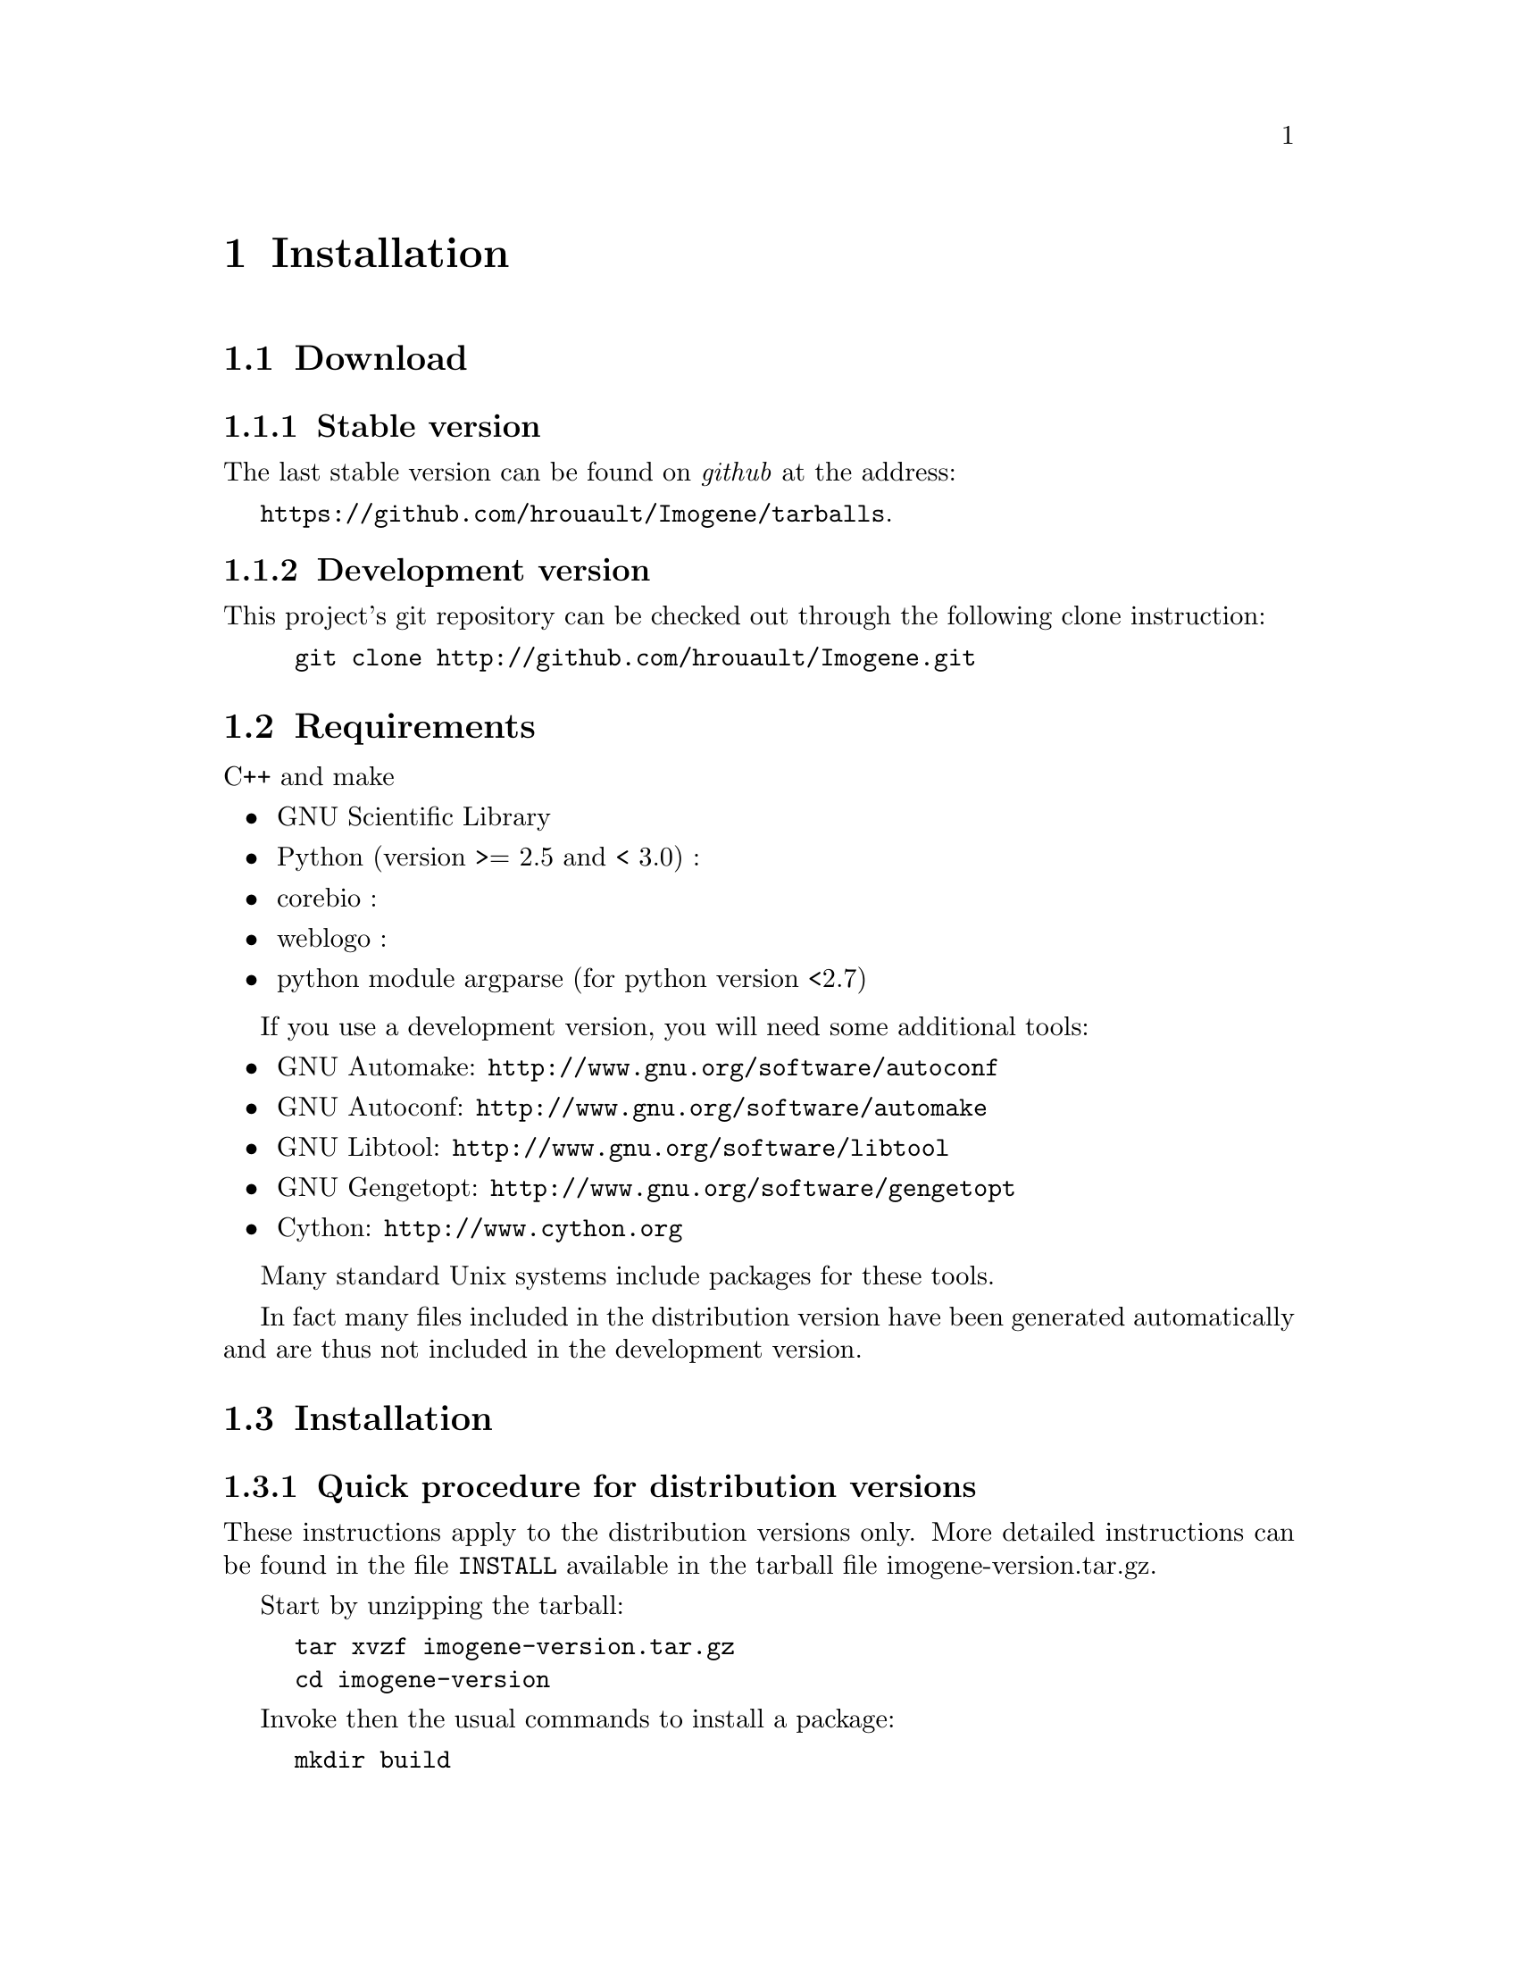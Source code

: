 @c    
@c Copyright (C) 2006-2011 Hervé Rouault <rouault@lps.ens.fr>
@c Copyright (C) 2009-2011 Marc Santolini <santolin@lps.ens.fr>
@c 
@c This file is part of Imogene.
@c 
@c Imogene is free software: you can redistribute it and/or modify
@c it under the terms of the GNU General Public License as published by
@c the Free Software Foundation, either version 3 of the License, or
@c (at your option) any later version.
@c 
@c Imogene is distributed in the hope that it will be useful,
@c but WITHOUT ANY WARRANTY; without even the implied warranty of
@c MERCHANTABILITY or FITNESS FOR A PARTICULAR PURPOSE.  See the
@c GNU General Public License for more details.
@c 
@c You should have received a copy of the GNU General Public License
@c along with Imogene; see the file COPYING  If not, see <http://www.gnu.org/licenses/>.

@node Install
@chapter Installation
@cindex installation

@section Download

@subsection Stable version

The last stable version can be found on @emph{github} at the address:

@uref{https://github.com/hrouault/Imogene/tarballs}.

@subsection Development version

This project's git repository can be checked out through the following
clone instruction:
@example
git clone http://github.com/hrouault/Imogene.git
@end example


@section Requirements

C++ and make

@itemize
@item GNU Scientific Library
@item Python (version >= 2.5 and < 3.0) : 
@item corebio : 
@item weblogo : 
@item python module argparse (for python version <2.7)
@end itemize

If you use a development version, you will need some additional tools:
@itemize
@item GNU Automake: @uref{http://www.gnu.org/software/autoconf}
@item GNU Autoconf: @uref{http://www.gnu.org/software/automake}
@item GNU Libtool: @uref{http://www.gnu.org/software/libtool}
@item GNU Gengetopt: @uref{http://www.gnu.org/software/gengetopt}
@item Cython: @uref{http://www.cython.org}
@end itemize
Many standard Unix systems include packages for these tools.  

In fact many files included in the distribution version have been generated
automatically and are thus not included in the development version.


@section Installation

@subsection Quick procedure for distribution versions

These instructions apply to the distribution versions only. More detailed
instructions can be found in the file @file{INSTALL} available in the tarball
file imogene-version.tar.gz.

Start by unzipping the tarball:
@example 
tar xvzf imogene-version.tar.gz
cd imogene-version
@end example

Invoke then the usual commands to install a package:
@example
mkdir build
cd build
../configure --prefix="install/full/path"
make
make install
@end example

@emph{Imogene} provides description files for the @emph{Mobyle} interface. You
can install it by appending @command{--enable-mobyle} to the configure command:
@example
../configure --prefix="install/full/path" --enable-mobyle
@end example

@emph{Imogene} is now installed but cannot be used yet. You will need to
download the genomic alignment files and background sequences (see next
sections).

Finally, you can generate the documentation corresponding to your version by
running @command{make dvi}, @command{make ps}, @command{make pdf} and
@command{make html} depending on the format you want, and install them on you
system by running @command{make install-dvi}, @command{make install-ps},
@command{make install-pdf} and @command{make install-html} respectively.

@subsection Development version

Note that if you use the development version from @emph{github}, you have to
first automatically generate files that are normally provided within the
tarball:
@example
git clone http://github.com/hrouault/Imogene.git
cd Imogene
./autogen.sh
@end example

The instructions are then identical to the distribution version:
@example
mkdir build
cd build
../configure --prefix="install/full/path"
make
make install
@end example


@section Alignment files download

@emph{Imogene} provides a helper script to download the necessary genomic alignment files. This script is present in @file{$PREFIX/bin/getalign}.


To download the genomes, you have to execute the proper python script:
@command{$PREFIX/bin/getalign --species @{droso,eutherian@}} (see
@command{$PREFIX/bin/getalign --help}).


@section Background sequences generation

In order to compare the statistics of the sequences taken into account for
motif generation, some background sequences need to be selected. Two options
are offered to you: 
@enumerate 
@item generate a new set of coordinates 
@item use the set of coordinates provided in the data folder (easier and necessary to reproduce the examples provided).
@end enumerate

@subsection Generate a new set of coordinates (optional)

This step generates coordinates for background sequences. Note that background
coordinates are already provided by the package so that this step is optional.

You have to execute the command @command{python $PREFIX/bin/extract-bgrnd-coord > your-background-coords.bed}. 

@subsection Download the alignements corresponding to the background coordinates

You have to execute the command @command{imogene extract -i coordinate_file -s
species --background}. If you want for instance to download the alignment for the
drosophila background with the coordinates provided with the package, you should
type @command{imogene extract -i
$PREFIX/share/imogene/background-droso-coords.dat -s droso --background}.
